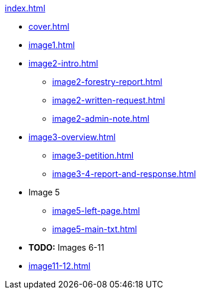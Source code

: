 .xref:index.adoc[]
//NLA BU, K 2, A Nr. 1237
* xref:cover.adoc[]
* xref:image1.adoc[]
* xref:image2-intro.adoc[]
** xref:image2-forestry-report.adoc[]
//** xref:image2-honorifics.adoc[]
** xref:image2-written-request.adoc[]
** xref:image2-admin-note.adoc[]
* xref:image3-overview.adoc[] 
** xref:image3-petition.adoc[]
** xref:image3-4-report-and-response.adoc[]
* Image 5
** xref:image5-left-page.adoc[]
** xref:image5-main-txt.adoc[]
* *TODO:* Images 6-11
* xref:image11-12.adoc[]
